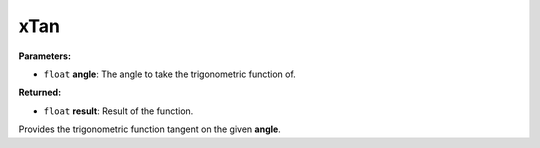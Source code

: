 
xTan
========================================================

**Parameters:**

- ``float`` **angle**: The angle to take the trigonometric function of.

**Returned:**

- ``float`` **result**: Result of the function.

Provides the trigonometric function tangent on the given **angle**.
